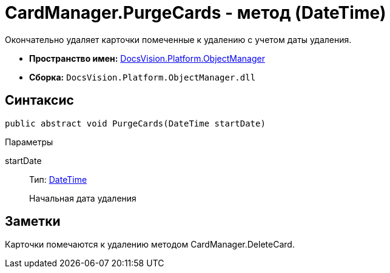 = CardManager.PurgeCards - метод (DateTime)

Окончательно удаляет карточки помеченные к удалению с учетом даты удаления.

* *Пространство имен:* xref:api/DocsVision/Platform/ObjectManager/ObjectManager_NS.adoc[DocsVision.Platform.ObjectManager]
* *Сборка:* `DocsVision.Platform.ObjectManager.dll`

== Синтаксис

[source,csharp]
----
public abstract void PurgeCards(DateTime startDate)
----

Параметры

startDate::
Тип: http://msdn.microsoft.com/ru-ru/library/system.datetime.aspx[DateTime]
+
Начальная дата удаления

== Заметки

Карточки помечаются к удалению методом [.keyword .apiname]#CardManager.DeleteCard#.
